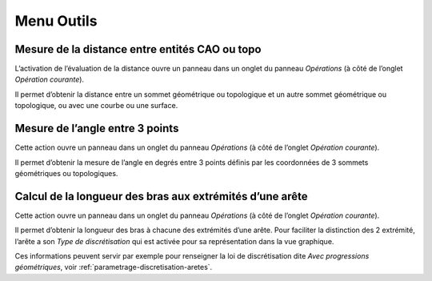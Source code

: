 .. _menu-outils:

Menu Outils
~~~~~~~~~~~

.. _mesure-distance:

Mesure de la distance entre entités CAO ou topo
^^^^^^^^^^^^^^^^^^^^^^^^^^^^^^^^^^^^^^^^^^^^^^^

L’activation de l’évaluation de la distance ouvre un panneau
dans un onglet du panneau *Opérations* (à côté de l’onglet *Opération
courante*).

Il permet d’obtenir la distance entre un sommet géométrique ou
topologique et un autre sommet géométrique ou topologique, ou avec une
courbe ou une surface.

.. _mesure-angle-3-points:

Mesure de l’angle entre 3 points
^^^^^^^^^^^^^^^^^^^^^^^^^^^^^^^^

Cette action ouvre un panneau dans un onglet du panneau *Opérations*
(à côté de l’onglet *Opération courante*).

Il permet d’obtenir la mesure de l’angle en degrés entre 3 points
définis par les coordonnées de 3 sommets géométriques ou topologiques.

.. _mesure-longeur-bras:

Calcul de la longueur des bras aux extrémités d’une arête
^^^^^^^^^^^^^^^^^^^^^^^^^^^^^^^^^^^^^^^^^^^^^^^^^^^^^^^^^

Cette action ouvre un panneau dans un onglet du panneau *Opérations*
(à côté de l’onglet *Opération courante*).

Il permet d’obtenir la longueur des bras à chacune des extrémités d’une
arête. Pour faciliter la distinction des 2 extrémité, l’arête a son
*Type de discrétisation* qui est activée pour sa représentation dans
la vue graphique.

Ces informations peuvent servir par exemple pour renseigner la loi de
discrétisation dite *Avec progressions géométriques*, voir :ref:`parametrage-discretisation-aretes`.
